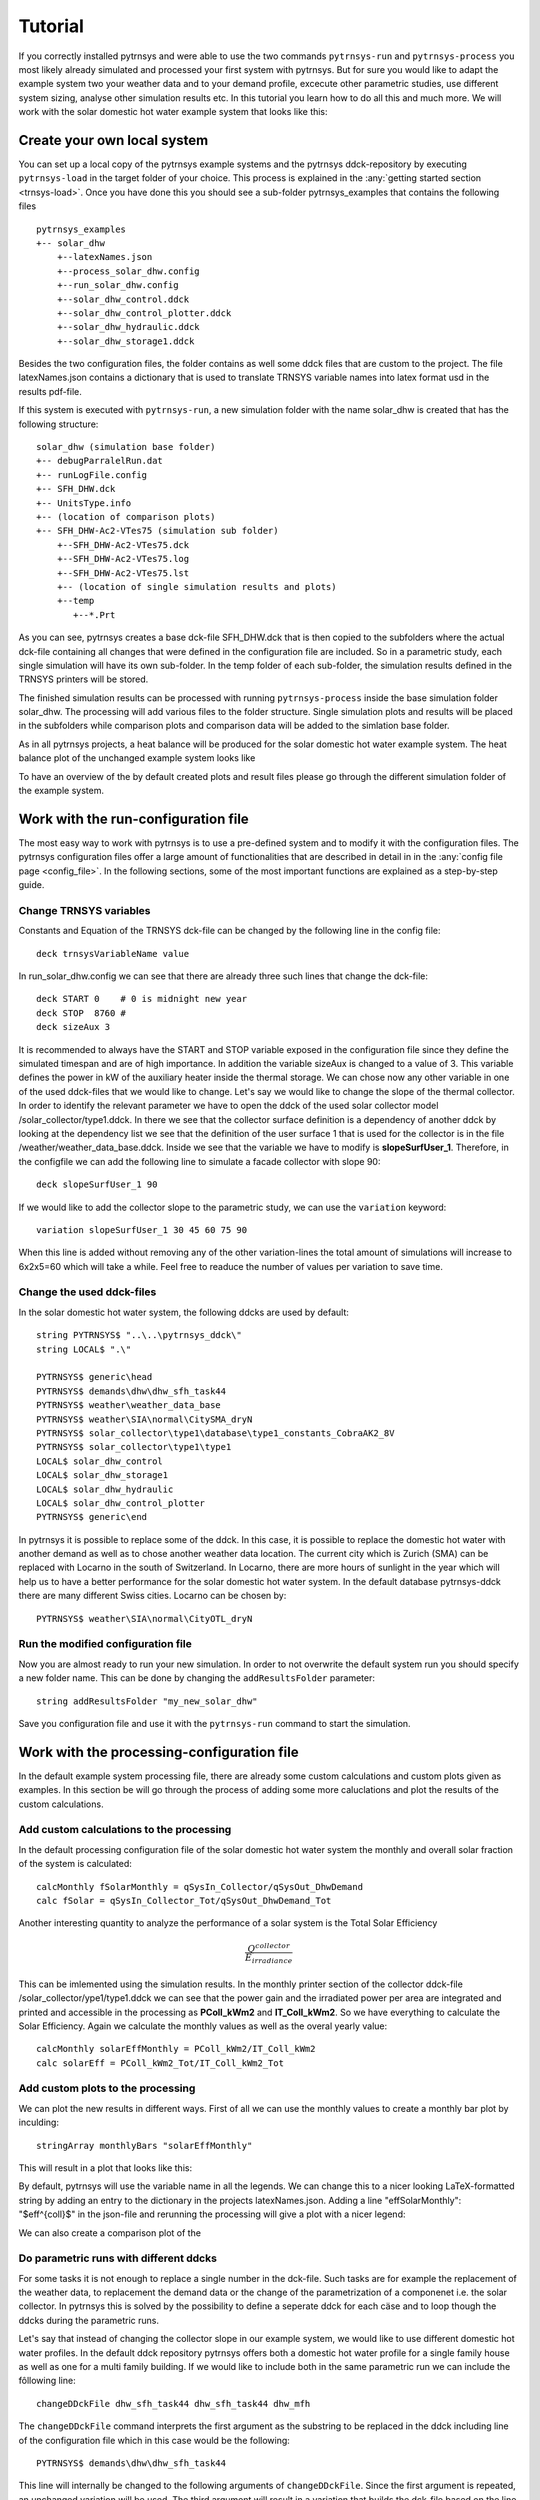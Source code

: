 .. _tutorial:

Tutorial
========

If you correctly installed pytrnsys and were able to use the two commands ``pytrnsys-run``
and ``pytrnsys-process`` you most likely already simulated and processed your first system with pytrnsys.
But for sure you would like to adapt the example system two your weather data and to your
demand profile, excecute other parametric studies, use different system sizing, analyse other
simulation results etc. In this tutorial you learn how to do all this and much more. We will work with the
solar domestic hot water example system that looks like this:

.. image:: ./resources/solar_dhw_diagram.png
      :width: 600
      :alt: Monthly heat balance

Create your own local system
----------------------------

You can set up a local copy of the pytrnsys example systems and the pytrnsys ddck-repository by executing
``pytrnsys-load`` in the target folder of your choice. This process is explained in the :any:`getting started section <trnsys-load>`.
Once you have done this you should see a sub-folder pytrnsys_examples that contains the following files
::

    pytrnsys_examples
    +-- solar_dhw
        +--latexNames.json
        +--process_solar_dhw.config
        +--run_solar_dhw.config
        +--solar_dhw_control.ddck
        +--solar_dhw_control_plotter.ddck
        +--solar_dhw_hydraulic.ddck
        +--solar_dhw_storage1.ddck

Besides the two configuration files, the folder contains as well some ddck files that are custom to
the project. The file latexNames.json contains a dictionary that is used to translate TRNSYS variable names into
latex format usd in the results pdf-file.

If this system is executed with ``pytrnsys-run``, a new simulation folder with the name solar_dhw is created that has the following
structure::

    solar_dhw (simulation base folder)
    +-- debugParralelRun.dat
    +-- runLogFile.config
    +-- SFH_DHW.dck
    +-- UnitsType.info
    +-- (location of comparison plots)
    +-- SFH_DHW-Ac2-VTes75 (simulation sub folder)
        +--SFH_DHW-Ac2-VTes75.dck
        +--SFH_DHW-Ac2-VTes75.log
        +--SFH_DHW-Ac2-VTes75.lst
        +-- (location of single simulation results and plots)
        +--temp
           +--*.Prt

As you can see, pytrnsys creates a base dck-file SFH_DHW.dck that is then copied to the subfolders where
the actual dck-file containing all changes that were defined in the configuration file are included. So in
a parametric study, each single simulation will have its own sub-folder. In the temp folder of each sub-folder,
the simulation results defined in the TRNSYS printers will be stored.

The finished simulation results can be processed with running ``pytrnsys-process`` inside the base simulation folder
solar_dhw. The processing will add various files to the folder structure. Single simulation plots and results
will be placed in the subfolders while comparison plots and comparison data will be added to the simlation base folder.

As in all pytrnsys projects, a heat balance will be produced for the solar domestic hot water example system.
The heat balance plot of the unchanged example system looks like

.. image:: ./resources/HeatMonthly.png
      :width: 400
      :alt: Monthly heat balance

To have an overview of the by default created plots and result files
please go through the different simulation folder of the example system.

Work with the run-configuration file
------------------------------------
The most easy way to work with pytrnsys is to use a pre-defined system and to modify it with the configuration
files. The pytrnsys configuration files offer a large amount of functionalities that are described in detail in
in the :any:`config file page <config_file>`. In the following sections, some of the most important functions
are explained as a step-by-step guide.

Change TRNSYS variables
^^^^^^^^^^^^^^^^^^^^^^^
Constants and Equation of the TRNSYS dck-file can be changed by the following line in the config file::

    deck trnsysVariableName value

In run_solar_dhw.config we can see that there are already three such lines that change the dck-file::

    deck START 0    # 0 is midnight new year
    deck STOP  8760 #
    deck sizeAux 3

It is recommended to always have the START and STOP variable exposed in the configuration file since they define
the simulated timespan and are of high importance. In addition the variable sizeAux is changed to a value of 3.
This variable defines the power in kW of the auxiliary heater inside the thermal storage. We can chose now any other
variable in one of the used ddck-files that we would like to change. Let's say we would like to change the slope of the
thermal collector. In order to identify the relevant parameter we have to open the ddck of the used solar collector model
/solar_collector/type1.ddck. In there we see that the collector surface definition is a dependency of another ddck
by looking at the dependency list we see that the definition of the user surface 1 that is used for the collector
is in the file /weather/weather_data_base.ddck. Inside we see that the variable we have to modify is **slopeSurfUser_1**.
Therefore, in the configfile we can add the following line to simulate a facade collector with slope 90::

    deck slopeSurfUser_1 90

If we would like to add the collector slope to the parametric study, we can use the ``variation`` keyword::

    variation slopeSurfUser_1 30 45 60 75 90

When this line is added without removing any of the other variation-lines the total amount of simulations
will increase to 6x2x5=60 which will take a while. Feel free to readuce the number of values per variation to save time.

Change the used ddck-files
^^^^^^^^^^^^^^^^^^^^^^^^^^
In the solar domestic hot water system, the following ddcks are used by default::

    string PYTRNSYS$ "..\..\pytrnsys_ddck\"
    string LOCAL$ ".\"

    PYTRNSYS$ generic\head
    PYTRNSYS$ demands\dhw\dhw_sfh_task44
    PYTRNSYS$ weather\weather_data_base
    PYTRNSYS$ weather\SIA\normal\CitySMA_dryN
    PYTRNSYS$ solar_collector\type1\database\type1_constants_CobraAK2_8V
    PYTRNSYS$ solar_collector\type1\type1
    LOCAL$ solar_dhw_control
    LOCAL$ solar_dhw_storage1
    LOCAL$ solar_dhw_hydraulic
    LOCAL$ solar_dhw_control_plotter
    PYTRNSYS$ generic\end

In pytrnsys it is possible to replace some of the ddck. In this case, it is possible to replace the domestic hot water
with another demand as well as to chose another weather data location. The current city which is Zurich (SMA) can
be replaced with Locarno in the south of Switzerland. In Locarno, there are more hours of sunlight in the year
which will help us to have a better performance for the solar domestic hot water system. In the default database pytrnsys-ddck
there are many different Swiss cities. Locarno can be chosen by::

    PYTRNSYS$ weather\SIA\normal\CityOTL_dryN

Run the modified configuration file
^^^^^^^^^^^^^^^^^^^^^^^^^^^^^^^^^^^
Now you are almost ready to run your new simulation. In order to not overwrite the default system run you should
specify a new folder name. This can be done by changing the ``addResultsFolder`` parameter::

    string addResultsFolder "my_new_solar_dhw"

Save you configuration file and use it with the ``pytrnsys-run`` command to start the simulation.

Work with the processing-configuration file
-------------------------------------------

In the default example system processing file, there are already some custom calculations and custom
plots given as examples. In this section be will go through the process of adding some more caluclations
and plot the results of the custom calculations.

Add custom calculations to the processing
^^^^^^^^^^^^^^^^^^^^^^^^^^^^^^^^^^^^^^^^^

In the default processing configuration file of the solar domestic hot water system
the monthly and overall solar fraction of the system is calculated::

    calcMonthly fSolarMonthly = qSysIn_Collector/qSysOut_DhwDemand
    calc fSolar = qSysIn_Collector_Tot/qSysOut_DhwDemand_Tot

Another interesting quantity to analyze the performance of a solar system is the Total Solar Efficiency

.. math::

    \frac{Q^{collector}}{E_{irradiance}}

This can be imlemented using the simulation results. In the monthly printer section of the collector
ddck-file /solar_collector/ype1/type1.ddck we can see that the power gain and the irradiated power per area are integrated
and printed and accessible in the processing as **PColl_kWm2** and **IT_Coll_kWm2**. So we have everything
to calculate the Solar Efficiency. Again we calculate the monthly values as well as the overal yearly value::

    calcMonthly solarEffMonthly = PColl_kWm2/IT_Coll_kWm2
    calc solarEff = PColl_kWm2_Tot/IT_Coll_kWm2_Tot

Add custom plots to the processing
^^^^^^^^^^^^^^^^^^^^^^^^^^^^^^^^^^

We can plot the new results in different ways. First of all we can use the monthly values to create
a monthly bar plot by inculding::

    stringArray monthlyBars "solarEffMonthly"

This will result in a plot that looks like this:

.. image:: ./resources/NBarsolarEffMonthly.png
      :width: 400
      :alt: SP

By default, pytrnsys will use the variable name in all the legends. We can change this to a nicer looking
LaTeX-formatted string by adding an entry to the dictionary in the projects latexNames.json. Adding a line "effSolarMonthly": "$eff^{coll}$"
in the json-file and rerunning the processing will give a plot with a nicer legend:

.. image:: ./resources/NBarsolarEffMonthlyLatexName.png
      :width: 400
      :alt: SP

We can also create a comparison plot of the

Do parametric runs with different ddcks
^^^^^^^^^^^^^^^^^^^^^^^^^^^^^^^^^^^^^^^

For some tasks it is not enough to replace a single number in the dck-file. Such tasks are for example
the replacement of the weather data, to replacement the demand data or the change of the parametrization of a componenet i.e.
the solar collector. In pytrnsys this is solved by the possibility to define a seperate ddck for each cäse
and to loop though the ddcks during the parametric runs.

Let's say that instead of changing the collector slope in our example system, we would like to use different
domestic hot water profiles. In the default ddck repository pytrnsys offers both a domestic hot water profile for a single
family house as well as one for a multi family building. If we would like to include both in the same
parametric run we can include the fôllowing line::

    changeDDckFile dhw_sfh_task44 dhw_sfh_task44 dhw_mfh

The ``changeDDckFile`` command interprets the first argument as the substring to be replaced in the
ddck including line of the configuration file which in this case would be the following::

    PYTRNSYS$ demands\dhw\dhw_sfh_task44

This line will internally be changed to the following arguments of ``changeDDckFile``.
Since the first argument is repeated, an unchanged variation will be used. The third argument will
result in a variation that builds the dck-file based on the line changed to::

    PYTRNSYS$ demands\dhw\dhw_mfh

There is no restriction to the substrings used. It is also possible to write::

    changeDDckFile \dhw\dhw_sfh_task44 dhw\dhw_sfh_task44 dhw\dhw_mfh

That way ddck-files that are located in other folders could be used. The file name of the changed
ddck-file will be used in the variation's subfolder's name as well as saved to the results json-file.

Use the scaling functionality
-----------------------------

Now that we changed the demand profiles of the simulation, we will end up with very different solar
fractions for the two cases since a solar collector field that is designed for a single family home
will be much to small for a multi family building. In reality, it is a standard procedure to size the
collector field relative two the expected demand.

In order to define relative sizings, pytrnsys offers to possibility to read in the results file of
an earlier simulation run and to use the values as a scaling parameter. In our case this requires,
that we pre-run the simulation in order to find the exact domestic hot water demand of the two different
profiles. We can do this by running a confguration file that consists of no other variations but
the :ref:`changeDDckFiles` line defined in the previous chapter::

    changeDDckFile dhw_sfh_task44 dhw_sfh_task44 dhw_mfh

This should result in a simulation folder with the following subfolders::

    solar_dhw (simulation base folder)
    +-- SFH_DHW-dhw_mfh (simulation sub folder)
    +-- SFH_DHW-dhw_sfh_task44 (simulation sub folder)

Before we are able to process we should make sure that we add the simulation result, that we would like
to use for scaling to the results file. In our case this is the yearly sum of the monthly
integrated and printed values of **P_dhw_kW** that are by default available in the
processing as **P_dhw_kW_Tot**. So in the results file definition line we add::

    stringArray results  "Pdhw_kW_Tot" "**" "**"

We now have our simlation results ready to be used in the scaling. The scaling can be activated by
setting the :term:`ignoreOnlinePlotter` parameter in the run configuration file from **"False"** to **"toDemand"**.
We then have to tell pytrnsys where it can find the scaling values. This is done by adding the following line::

    string scalingReference "absolutePathToYourBaseResltsFile\SFH_DHW-dhw_sfh_task44-results.json"

The argument of the parameter :term:`scalingReference` should be the results json-file of the simulation
that corresponds to the first argument of the ``changeDDckFiles`` line. For each ddck-variation defined in
``changeDDckFiles`` Pytrnsys will take the file names and do the same substring replacement in
the path in ``scalingReference``. When the folder with the scaling values is onmodified, pytrnsys should
be able to find the correct values for each variation.

Finally, we should pytrnsys also tell which value in the results file it should use. We can do this
by adding the following line::

    string scalingVariable "Pdhw_kW_Tot/1000"

As you can see we can also add arithmetic operations to the value. As en example, here the value is converrted
from kW to MW.

We are now ready to define our parametric study using relative sizing of parameters. As soon as the scaling is
set to **"toDemand"**, pytrnsys will always multiply the values given in the ``variation`` statement
with the scaling variable. So we can now size our collector area with relative to the domestic hot water demand.
A realistic sizing would be to have about :math:`1.5 m^2\MWh` so we add slight variations as::

    variation Ac AcollAp 1 1.5 2

This will finally result in a more insightful comparison plot for the solar fraction:




Create your own ddck files
--------------------------

Get access to the pytrnsys GUI
------------------------------




